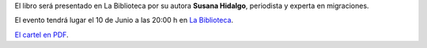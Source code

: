 .. title: El Último Holocausto Europeo
.. slug: el-ultimo-holocausto-europeo
.. date: 2016-05-24 20:30
.. tags: Actividades
.. description: Presentación del libro "El Último Holocausto Europeo"

El libro será presentado en La Biblioteca por su autora **Susana Hidalgo**, periodista y experta en migraciones.

El evento tendrá lugar el 10 de Junio a las 20:00 h en `La Biblioteca`_.

.. slides::

   /2016/05/el_ultimo_holocausto_europeo.png


`El cartel en PDF`_.

.. previewimage: /2016/05/el_ultimo_holocausto_europeo.png

.. _`La Biblioteca`: http://biblioln.es/stories/la-biblioteca-de-los-navalmorales/contacto.html
.. _`El cartel en PDF`: /2016/05/el_ultimo_holocausto_europeo.pdf
